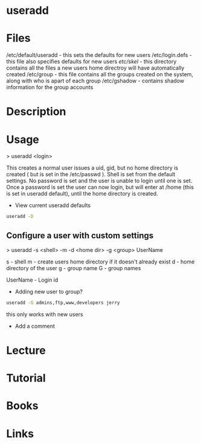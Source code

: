 #+TAGS: user_add add_user


* useradd
* Files
/etc/default/useradd - this sets the defaults for new users
/etc/login.defs      - this file also specifies defaults for new users
/etc/skel/           - this directory contains all the files a new users home directroy will have automatically created
/etc/group           - this file contains all the groups created on the system, along with who is apart of each group
/etc/gshadow         - contains shadow information for the group accounts

* Description
* Usage
> useradd <login>

This creates a normal user issues a uid, gid, but no home directory is created ( but is set in the /etc/passwd ). Shell is set from the default settings. No password is set and the user is unable to login until one is set. Once a password is set the user can now login, but will enter at /home (this is set in useradd default), until the home directory is created.

- View current useradd defaults
#+BEGIN_SRC sh
useradd -D
#+END_SRC

** Configure a user with custom settings

> useradd -s <shell> -m -d <home dir> -g <group> UserName

s - shell
m - create users home directory if it doesn't already exist
d - home directory of the user
g - group name
G - group names

UserName - Login id

- Adding new user to group?
#+BEGIN_SRC sh
useradd -G admins,ftp,www,developers jerry
#+END_SRC
this only works with new users

- Add a comment

* Lecture
* Tutorial
* Books
* Links

